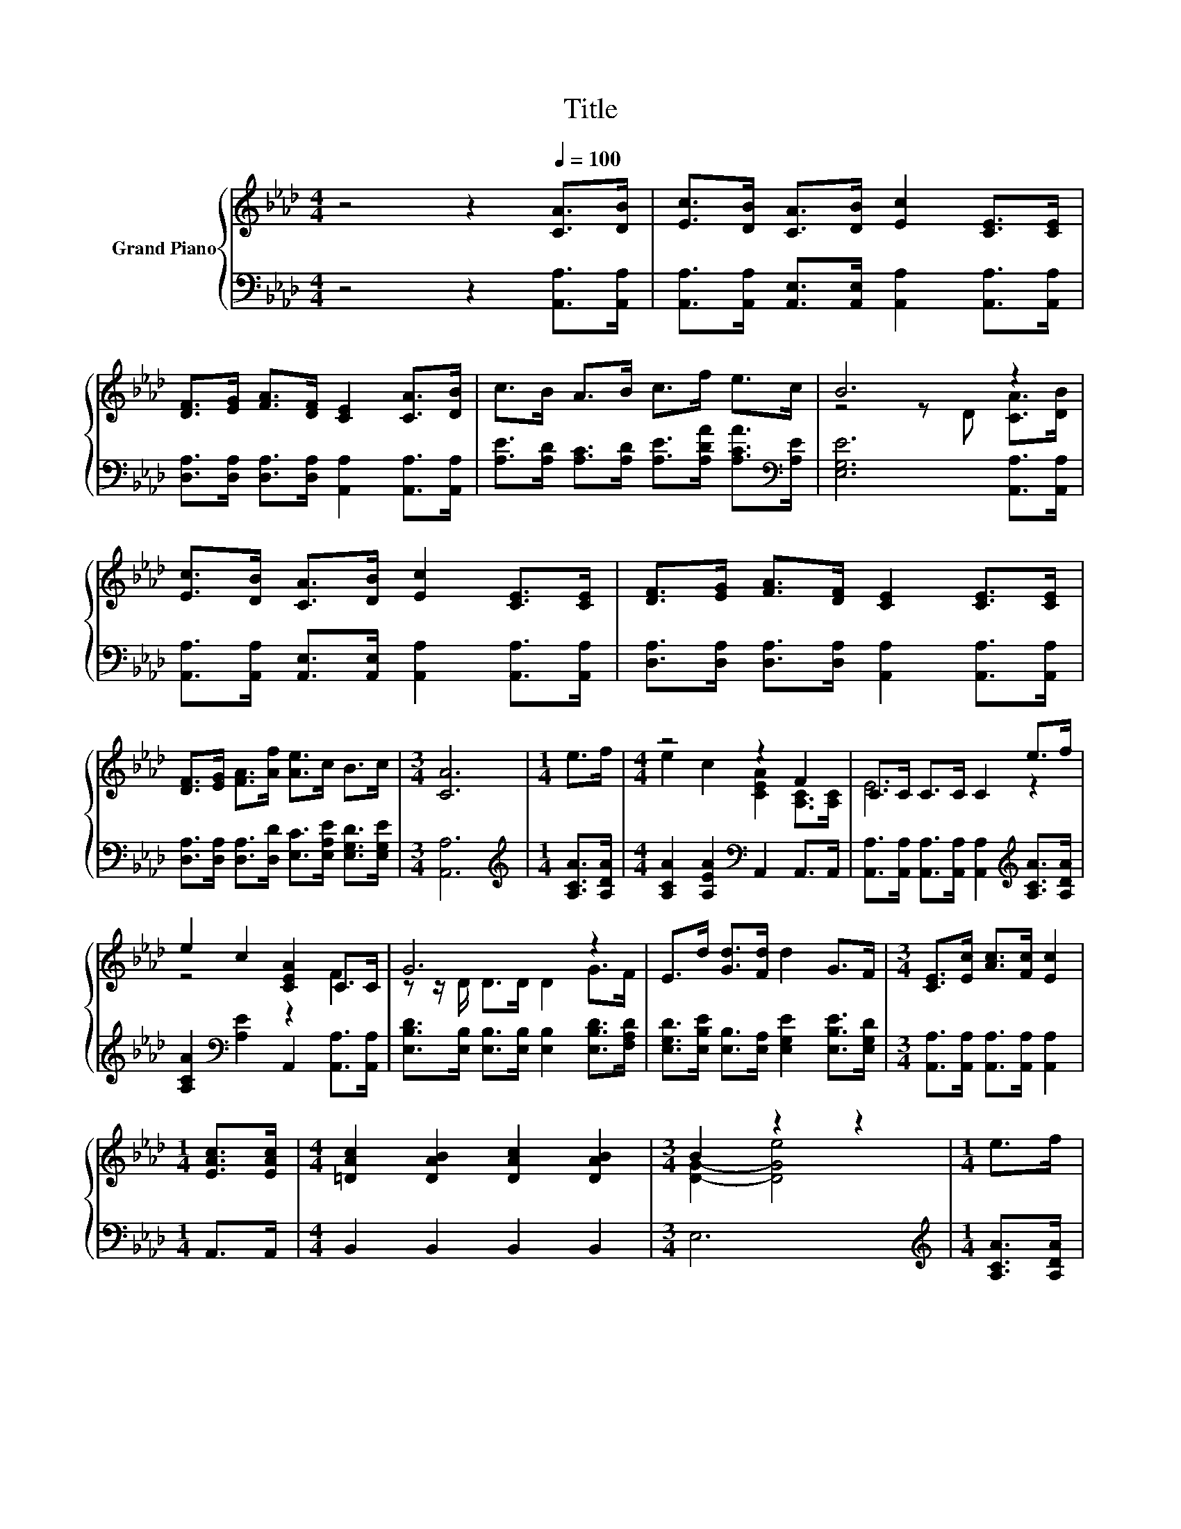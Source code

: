 X:1
T:Title
%%score { ( 1 3 ) | 2 }
L:1/8
M:4/4
K:Ab
V:1 treble nm="Grand Piano"
V:3 treble 
V:2 bass 
V:1
 z4 z2[Q:1/4=100] [CA]>[DB] | [Ec]>[DB] [CA]>[DB] [Ec]2 [CE]>[CE] | %2
 [DF]>[EG] [FA]>[DF] [CE]2 [CA]>[DB] | c>B A>B c>f e>c | B6 z2 | %5
 [Ec]>[DB] [CA]>[DB] [Ec]2 [CE]>[CE] | [DF]>[EG] [FA]>[DF] [CE]2 [CE]>[CE] | %7
 [DF]>[EG] [FA]>[Af] [Ae]>c B>c |[M:3/4] [CA]6 |[M:1/4] e>f |[M:4/4] z4 z2 F2 | C>C C>C C2 e>f | %12
 e2 c2 [CEA]2 C>C | G6 z2 | E>d [Gd]>[Fd] d2 G>F |[M:3/4] [CE]>[Ec] [Ac]>[Fc] [Ec]2 | %16
[M:1/4] [EAc]>[EAc] |[M:4/4] [=DAc]2 [DAB]2 [DAc]2 [DAB]2 |[M:3/4] B2 z2 z2 |[M:1/4] e>f | %20
[M:4/4] z4 z2 F2 | C>C C>C C2 e>f | e2 c2 [CEA]2 C>C | G6 z2 | E>d [Gd]>[Fd] d2 G>F | %25
[M:3/4] [CE]>[Ec] [Ac]>[Fc] [Ec]2 |[M:1/4] [Ae]>[Af] |[M:4/4] z4 [EA]2 B2 |[M:3/4] [CEA]6 |] %29
V:2
 z4 z2 [A,,A,]>[A,,A,] | [A,,A,]>[A,,A,] [A,,E,]>[A,,E,] [A,,A,]2 [A,,A,]>[A,,A,] | %2
 [D,A,]>[D,A,] [D,A,]>[D,A,] [A,,A,]2 [A,,A,]>[A,,A,] | %3
 [A,E]>[A,D] [A,C]>[A,D] [A,E]>[A,DA] [A,CA]>[K:bass][A,E] | [E,G,E]6 [A,,A,]>[A,,A,] | %5
 [A,,A,]>[A,,A,] [A,,E,]>[A,,E,] [A,,A,]2 [A,,A,]>[A,,A,] | %6
 [D,A,]>[D,A,] [D,A,]>[D,A,] [A,,A,]2 [A,,A,]>[A,,A,] | %7
 [D,A,]>[D,A,] [D,A,]>[D,D] [E,C]>[E,A,E] [E,G,D]>[E,G,E] |[M:3/4] [A,,A,]6 | %9
[M:1/4][K:treble] [A,CA]>[A,DA] |[M:4/4] [A,CA]2 [A,EA]2[K:bass] A,,2 A,,>A,, | %11
 [A,,A,]>[A,,A,] [A,,A,]>[A,,A,] [A,,A,]2[K:treble] [A,CA]>[A,DA] | %12
 [A,CA]2[K:bass] [A,E]2 A,,2 [A,,A,]>[A,,A,] | %13
 [E,B,D]>[E,B,] [E,B,]>[E,B,] [E,B,]2 [E,B,D]>[F,A,D] | %14
 [E,G,D]>[E,B,E] [E,B,]>[E,A,] [E,G,E]2 [E,B,E]>[E,G,D] | %15
[M:3/4] [A,,A,]>[A,,A,] [A,,A,]>[A,,A,] [A,,A,]2 |[M:1/4] A,,>A,, |[M:4/4] B,,2 B,,2 B,,2 B,,2 | %18
[M:3/4] E,6 |[M:1/4][K:treble] [A,CA]>[A,DA] |[M:4/4] [A,CA]2 [A,EA]2[K:bass] A,,2 A,,>A,, | %21
 [A,,A,]>[A,,A,] [A,,A,]>[A,,A,] [A,,A,]2[K:treble] [A,CA]>[A,DA] | %22
 [A,CA]2[K:bass] [A,E]2 A,,2 [A,,A,]>[A,,A,] | %23
 [E,B,D]>[E,B,] [E,B,]>[E,B,] [E,B,]2 [E,B,D]>[F,A,D] | %24
 [E,G,D]>[E,B,E] [E,B,]>[E,A,] [E,G,E]2 [E,B,E]>[E,G,D] | %25
[M:3/4] [A,,A,]>[A,,A,] [A,,A,]>[A,,A,] [A,,A,]2 |[M:1/4] [A,C]>[A,D] | %27
[M:4/4] C,2 D,2 E,>E, E,>E, |[M:3/4] A,,6 |] %29
V:3
 x8 | x8 | x8 | x8 | z4 z D [CA]>[DB] | x8 | x8 | x8 |[M:3/4] x6 |[M:1/4] x2 | %10
[M:4/4] e2 c2 [CEA]2 [A,C]>[A,C] | E6 z2 | z4 z2 F2 | z z/ D/ D>D D2 G>F | x8 |[M:3/4] x6 | %16
[M:1/4] x2 |[M:4/4] x8 |[M:3/4] [DG]2- [DGe]4 |[M:1/4] x2 |[M:4/4] e2 c2 [CEA]2 [A,C]>[A,C] | %21
 E6 z2 | z4 z2 F2 | z z/ D/ D>D D2 G>F | x8 |[M:3/4] x6 |[M:1/4] x2 | %27
[M:4/4] [EAe]2 [FAd]2 c->[EAc] [DE]>[DE] |[M:3/4] x6 |] %29


